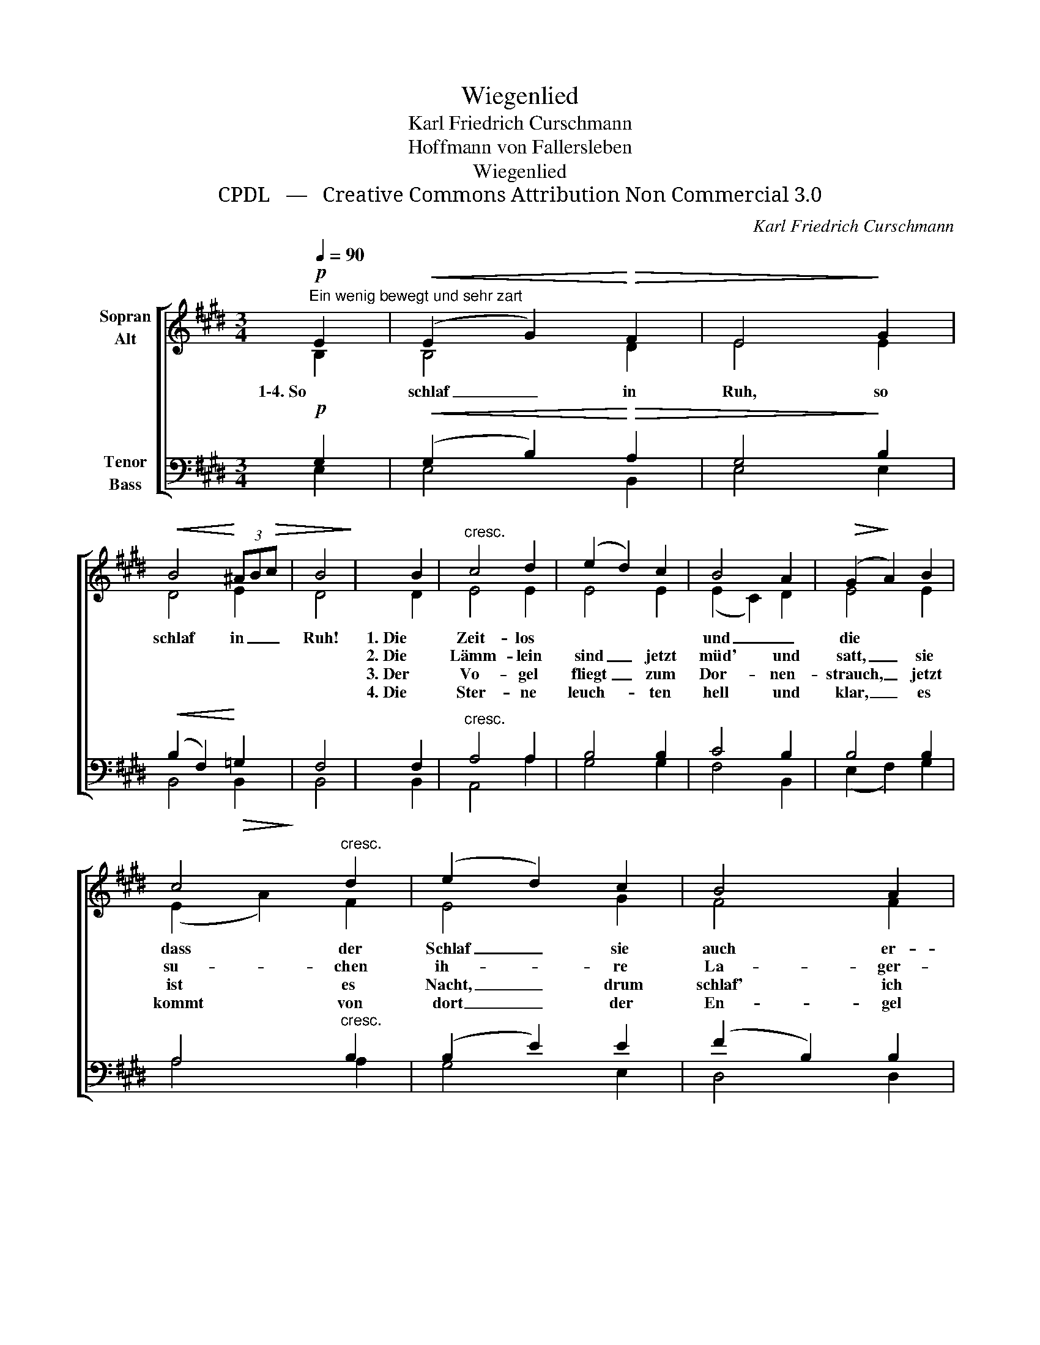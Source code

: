X:1
T:Wiegenlied
T:Karl Friedrich Curschmann
T:Hoffmann von Fallersleben
T:Wiegenlied
T:CPDL   —   Creative Commons Attribution Non Commercial 3.0
C:Karl Friedrich Curschmann
Z:Hoffmann von Fallersleben
Z:CPDL   —   Creative Commons Attribution Non Commercial 3.0
%%score [ ( 1 2 ) ( 3 4 ) ]
L:1/8
Q:1/4=90
M:3/4
K:E
V:1 treble nm="Sopran\nAlt"
V:2 treble 
V:3 bass nm="Tenor\nBass"
V:4 bass 
V:1
"^Ein wenig bewegt und sehr zart"!p! E2 |!<(! (E2 G2)!<)!!>(! F2 | E4!>)! G2 | %3
w: 1\-4. So|schlaf _ in|Ruh, so|
w: |||
w: |||
w: |||
!<(! B4!<)! (3^AB!>(!c | B4!>)! | B2 |"^cresc." c4 d2 | (e2 d2) c2 | B4 A2 |!>(! (G2!>)! A2) B2 | %10
w: schlaf in _ _|Ruh!|1. Die|Zeit- los *|und _ die|Tul- pe|nickt, _ auf|
w: ||2. Die|Lämm- lein|sind _ jetzt|müd' und|satt, _ sie|
w: ||3. Der|Vo- gel|fliegt _ zum|Dor- nen-|strauch, _ jetzt|
w: ||4. Die|Ster- ne|leuch- * ten|hell und|klar, _ es|
 c4"^cresc." d2 | (e2 d2) c2 | B4 A2 |!>(! G4!>)!!pp! G2 | (d3 c) d2 | e4 dc | (^B3 c) d2 | %17
w: dass der|Schlaf _ sie|auch er-|quickt. 1\-4. Die|Äug- * lein|zu mein *|Kind- * lein|
w: su- chen|ih- * re|La- ger-|statt. *||||
w: ist es|Nacht, _ drum|schlaf' ich|auch. *||||
w: kommt von|dort _ der|En- gel|Schar. *||||
!<(! e4!<)! e2 | (f3 e) dc |!>(! (B2!>)! e2)"^dim." G2 | (F3 G) F2 | !fermata!E4 |] %22
w: du, nun|schlaf, * nun *|schlaf, * nun|schlaf * in|Ruh!|
w: |||||
w: |||||
w: |||||
V:2
 B,2 | B,4 D2 | E4 E2 | D4 E2 | D4 | D2 | E4 E2 | E4 E2 | (E2 C2) D2 | E4 E2 | (E2 A2) F2 | E4 G2 | %12
 F4 F2 | F4 F2 | F4 F2 | (E2 G2) G2 | G4 GF | (E2 G2) G2 | A4 E2 | E4 E2 | D4 D2 | E4 |] %22
V:3
!p! G,2 |!<(! (G,2 B,2)!<)!!>(! A,2 | G,4!>)! B,2 |!<(! (B,2 F,2)!<)!!>(! =G,2!>)! | F,4 | F,2 | %6
"^cresc." A,4 A,2 | B,4 B,2 | C4 B,2 | B,4 B,2 | A,4"^cresc." B,2 | (B,2 E2) E2 | (F2 B,2) B,2 | %13
!>(! ^B,4!>)!!pp! B,2 | (^B,3 ^A,) B,2 | C4 E2 | %16
"^* Zeitlos: (veraltet) Herbstzeitlose" (D3 C) ^B,2 |!<(! C4!<)! C2 | C4 A,2 | %19
!>(! G,4!>)!"^dim." B,2 | (A,3 B,) A,2 | !fermata!G,4 |] %22
V:4
 E,2 | E,4 B,,2 | E,4 E,2 | B,,4 B,,2 | B,,4 | B,,2 | A,,4 A,2 | G,4 G,2 | F,4 B,,2 | %9
 (E,2 F,2) G,2 | A,4 A,2 | G,4 E,2 | D,4 D,2 | (D,2 G,,2) G,,2 | G,4 G,2 | (C,2 E,2) E,2 | %16
 G,4 G,,2 | C,4 C,2 | A,,4 A,,2 | B,,4 B,,2 | B,,4 B,,2 | E,4 |] %22

